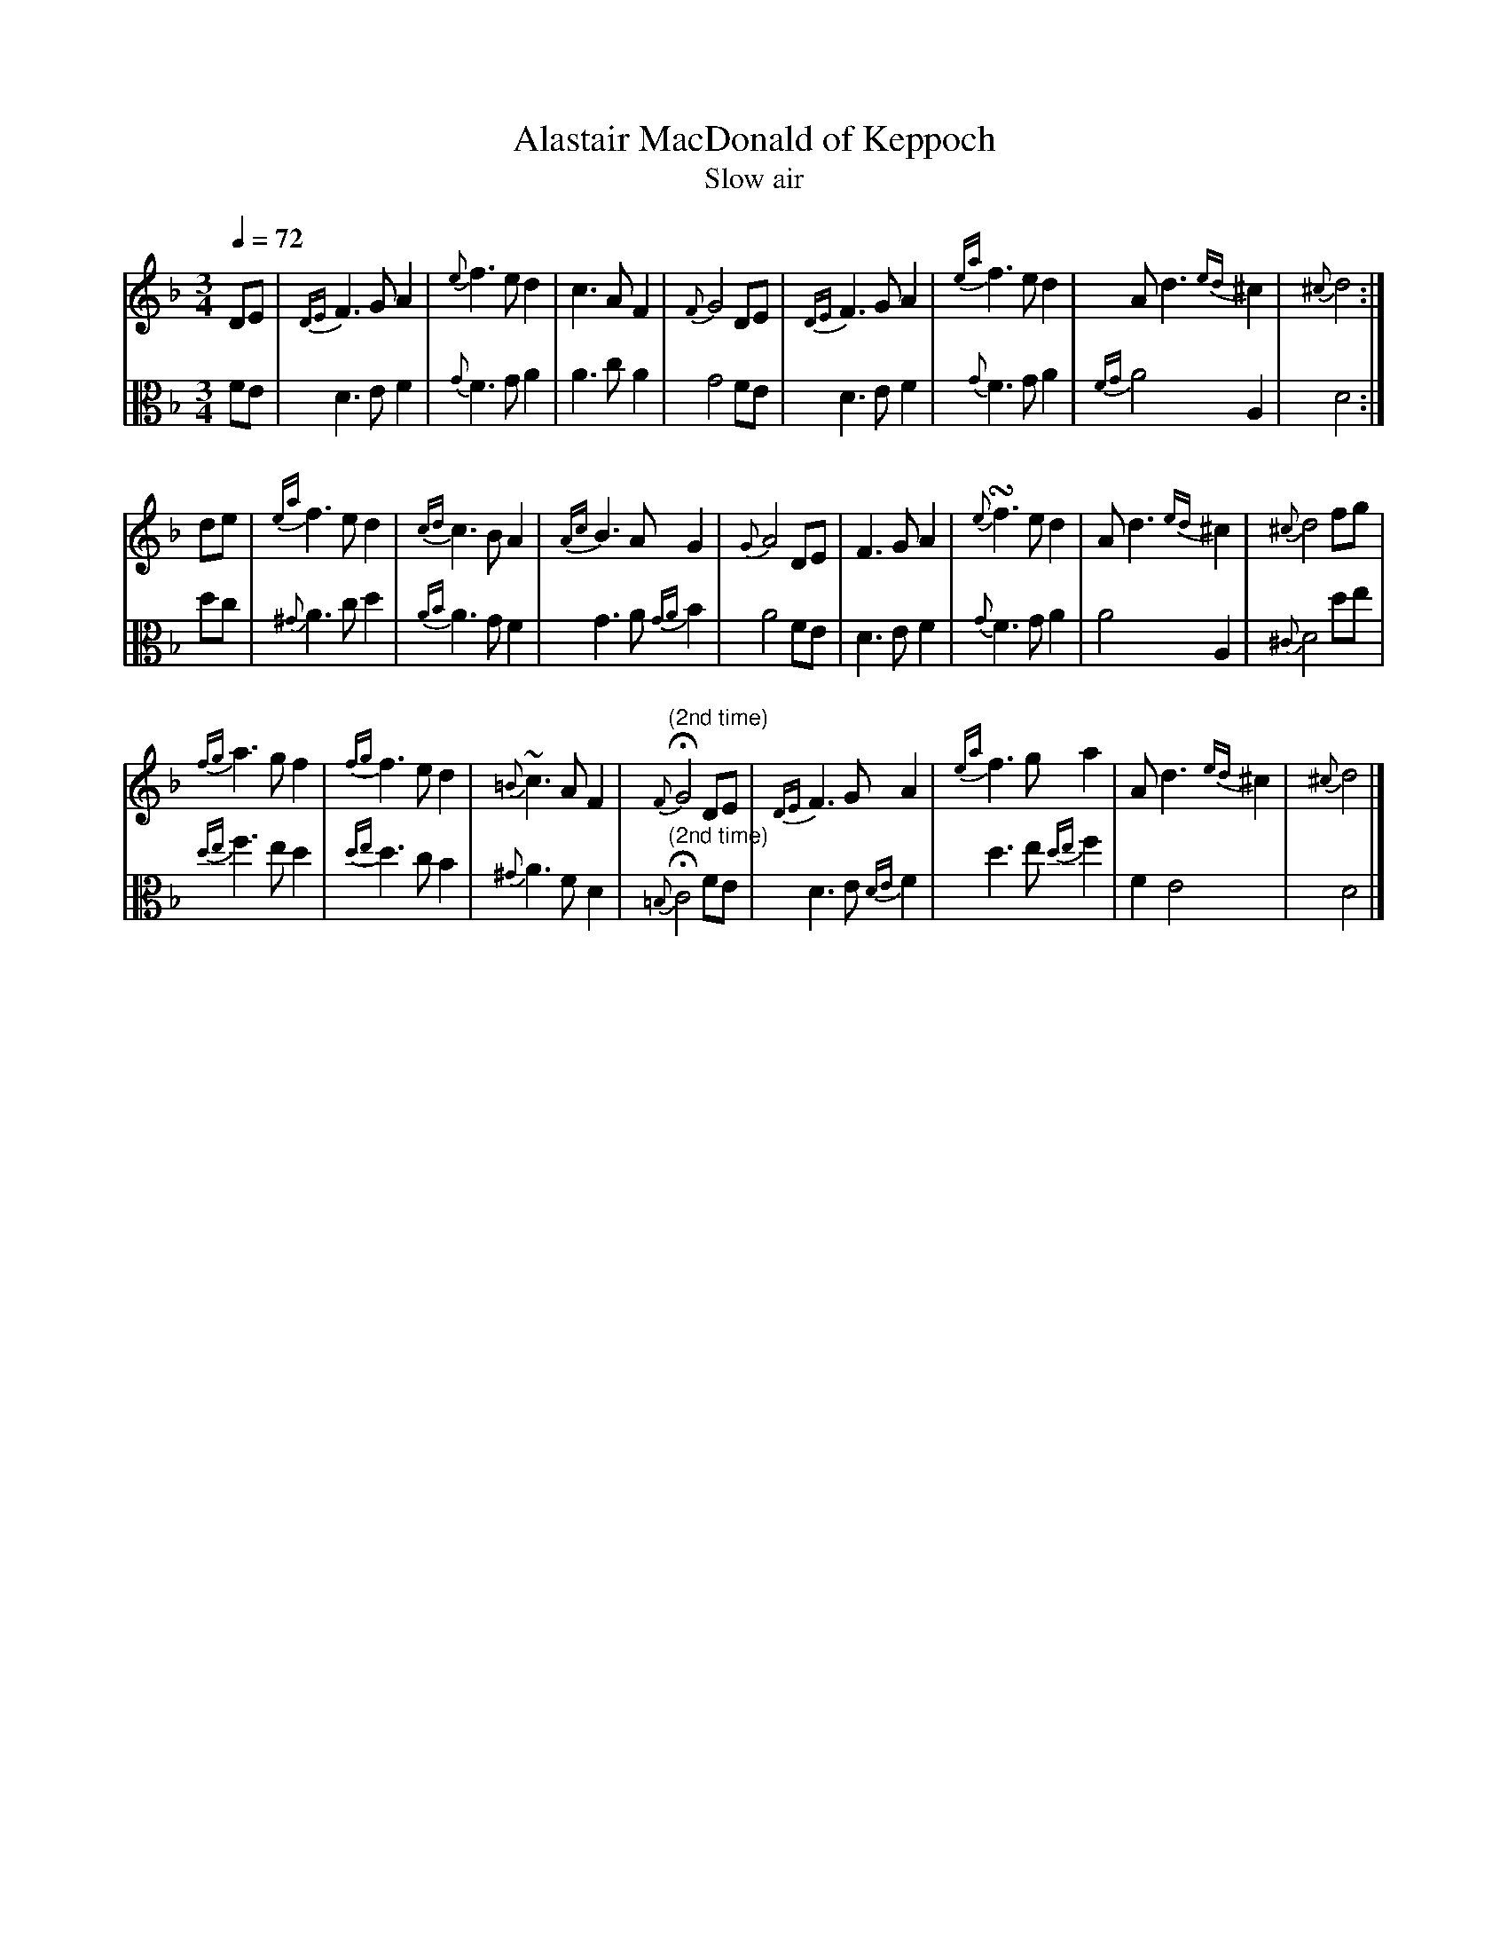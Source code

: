 X:1
T:Alastair MacDonald of Keppoch
T: Slow air
M:3/4
L:1/8
Z: Jason R. Fruit <JasonFruit@gmail.com>
Q: 1/4=72
K:Dminor
[V:1]DE | {DE}F3GA2 | {e}f3ed2 | c3AF2 | {F}G4 DE | {DE}F3GA2 | {ea}f3ed2 | Ad3{ed}^c2 | {^c}d4 :|
[V:2 clef=alto] FE | D3EF2 | {G}F3GA2 | A3cA2 | G4 FE | D3EF2 | {G}F3GA2 | {FG}A4A,2 | D4 :|
[V:1]de | {ea}f3ed2 | {cd}c3BA2 | {Ac}B3AG2 | {G}A4 DE | F3GA2 | {e}!turn!f3ed2 | Ad3{ed}^c2 | {^c}d4 fg |
[V:2]dc | {^G}A3cd2 | {AB}A3GF2 | G3A{GA}B2 | A4 FE | D3EF2 | {G}F3GA2 | A4A,2 | {^C}D4 de |
[V:1]{fg}a3gf2 | {fg}f3ed2 | {=B}~c3AF2 | "^(2nd time)"{F}!fermata!G4DE | {DE}F3GA2 | {ea}f3ga2 | Ad3{ed}^c2 | {^c}d4 |]
[V:2]{de}f3ed2 | {de}d3cB2 | {^G}A3FD2 | "^(2nd time)"{=B,}!fermata!C4 FE| D3E{DE}F2 | d3e{de}f2 | F2E4 | D4 |]

X:2
T:Campbell's Farewell to Redcastle
T: March
M:2/4
L:1/8
R: march
K:AMix
%
[V:1]ue | A>B cd | ea e>d | cA A(B/c/) | d>B =GB |
[V:2 clef=alto] z | z E A,>B,| CD EA| ED CA, | =G,(B,/C/) D>G, |
%
[V:1]A>B cd | ea e>d | c(B/A/) =GB | A2 [AA] :|
[V:2]A,E A,>B, | CD EA | E(D/C/) B,=G, | [EA,]2 [EA,] :|
%
[V:1](=g3/4f1/4) | ea a(=g/f/) | ea e>d | cA A(B/c/) | d>B =G(g/f/) |
[V:2](E/>D/) | CA, E(E/D/) | CA, C>D | ED CA, | =G,(B,/C/) DE/D/, |
%
[V:1] ea a(=g/f/) | ea ed | c(B/A/) =GB | A2 [AA] (=g3/4f1/4) |
[V:2] CA, E(E/D/) | CA, C>D | ED/C/ B,=G, | [EA,]2 [EA,] (=E/>D/)
%
[V:1]vea a(=g/f/) | ea e>d | cA A(B/c/) | d>B =GB |
[V:2]CA, E(E/D/) | CA, C>D | ED CB,/A,/ | =G,/A,/B,/C/ D(E/D/), |
%
[V:1](A/B/c/d/) (c/d/e/f/) | (e/f/^g/a/) (e>d) | vc(B/A/) =GB | A2 [AA] |]
[V:2] (C/D/E/F/) (E/F/^G/A/) | (=G/F/E/F/) E(C/D/) | E(D/C/) B,=G, | [EA,]2[EA,] |]